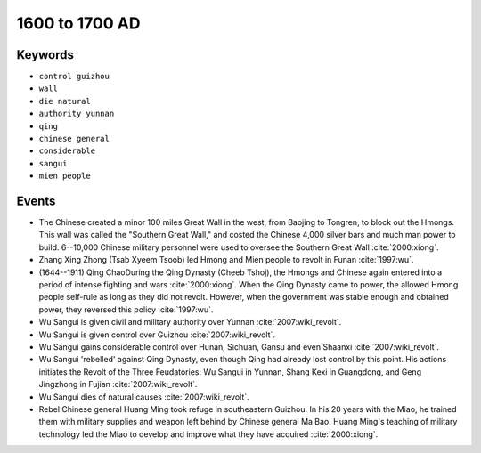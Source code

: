 1600 to 1700 AD
===============

Keywords
--------

* ``control guizhou``
* ``wall``
* ``die natural``
* ``authority yunnan``
* ``qing``
* ``chinese general``
* ``considerable``
* ``sangui``
* ``mien people``

Events
------

* The Chinese created a minor 100 miles Great Wall in the west, from Baojing to Tongren, to block out the Hmongs. This wall was called the "Southern Great Wall," and costed the Chinese 4,000 silver bars and much man power to build. 6--10,000 Chinese military personnel were used to oversee the Southern Great Wall :cite:`2000:xiong`.
* Zhang Xing Zhong (Tsab Xyeem Tsoob) led Hmong and Mien people to revolt in Funan :cite:`1997:wu`.
* (1644--1911) Qing ChaoDuring the Qing Dynasty (Cheeb Tshoj), the Hmongs and Chinese again entered into a period of intense fighting and wars :cite:`2000:xiong`. When the Qing Dynasty came to power, the allowed Hmong people self-rule as long as they did not revolt. However, when the government was stable enough and obtained power, they reversed this policy :cite:`1997:wu`.
* Wu Sangui is given civil and military authority over Yunnan :cite:`2007:wiki_revolt`.
* Wu Sangui is given control over Guizhou :cite:`2007:wiki_revolt`.
* Wu Sangui gains considerable control over Hunan, Sichuan, Gansu and even Shaanxi :cite:`2007:wiki_revolt`.
* Wu Sangui 'rebelled' against Qing Dynasty, even though Qing had already lost control by this point. His actions initiates the Revolt of the Three Feudatories: Wu Sangui in Yunnan, Shang Kexi in Guangdong, and Geng Jingzhong in Fujian :cite:`2007:wiki_revolt`.
* Wu Sangui dies of natural causes :cite:`2007:wiki_revolt`.
* Rebel Chinese general Huang Ming took refuge in southeastern Guizhou. In his 20 years with the Miao, he trained them with military supplies and weapon left behind by Chinese general Ma Bao. Huang Ming's teaching of military technology led the Miao to develop and improve what they have acquired :cite:`2000:xiong`.
